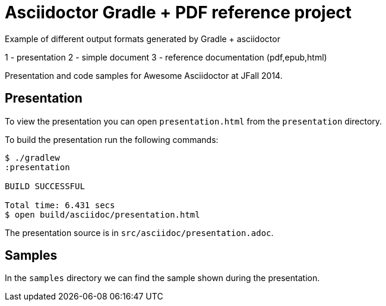 = Asciidoctor Gradle + PDF reference project

Example of different output formats generated by Gradle + asciidoctor

1 - presentation 
2 - simple document
3 - reference documentation (pdf,epub,html)

Presentation and code samples for Awesome Asciidoctor at JFall 2014.

== Presentation

To view the presentation you can open `presentation.html` from the `presentation` directory.

To build the presentation run the following commands:

....
$ ./gradlew 
:presentation

BUILD SUCCESSFUL

Total time: 6.431 secs
$ open build/asciidoc/presentation.html
....

The presentation source is in `src/asciidoc/presentation.adoc`.


== Samples

In the `samples` directory we can find the sample shown during the presentation.